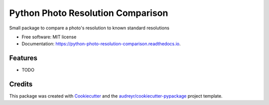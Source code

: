 ===============================
Python Photo Resolution Comparison
===============================


.. image:: https://img.shields.io/pypi/v/python_photo_resolution_comparison.svg
        :target: https://pypi.python.org/pypi/python_photo_resolution_comparison

.. image:: https://img.shields.io/travis/shanedevane/python_photo_resolution_comparison.svg
        :target: https://travis-ci.org/shanedevane/python_photo_resolution_comparison

.. image:: https://readthedocs.org/projects/python-photo-resolution-comparison/badge/?version=latest
        :target: https://python-photo-resolution-comparison.readthedocs.io/en/latest/?badge=latest
        :alt: Documentation Status

.. image:: https://pyup.io/repos/github/shanedevane/python_photo_resolution_comparison/shield.svg
     :target: https://pyup.io/repos/github/shanedevane/python_photo_resolution_comparison/
     :alt: Updates


Small package to compare a photo's resolution to known standard resolutions


* Free software: MIT license
* Documentation: https://python-photo-resolution-comparison.readthedocs.io.


Features
--------

* TODO

Credits
---------

This package was created with Cookiecutter_ and the `audreyr/cookiecutter-pypackage`_ project template.

.. _Cookiecutter: https://github.com/audreyr/cookiecutter
.. _`audreyr/cookiecutter-pypackage`: https://github.com/audreyr/cookiecutter-pypackage

